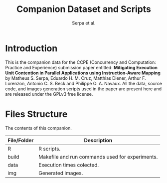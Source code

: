 #+TITLE: Companion Dataset and Scripts
#+AUTHOR: Serpa et al.

#+STARTUP: overview indent

* Introduction

This is the companion data for the CCPE (Concurrency and Computation: Practice and Experience) submission paper entitled: *Mitigating Execution Unit Contention in Parallel Applications using Instruction-Aware Mapping* by Matheus S. Serpa, Eduardo H. M. Cruz, Matthias Diener, Arthur F. Lorenzon, Antonio C. S. Beck and Philippe O. A. Navaux. All the data, source code, and images generation scripts used in the paper are present here and are released under the GPLv3 free license.


* Files Structure

The contents of this companion.

| File/Folder   | Description                                                                               |
|---------------+-------------------------------------------------------------------------------------------|
| R             | R scripts.                                                                                |
| build         | Makefile and run commands used for experiments.                                           |
| data          | Execution times colected.                                                                 |
| img           | Generated images.                                                                         |
